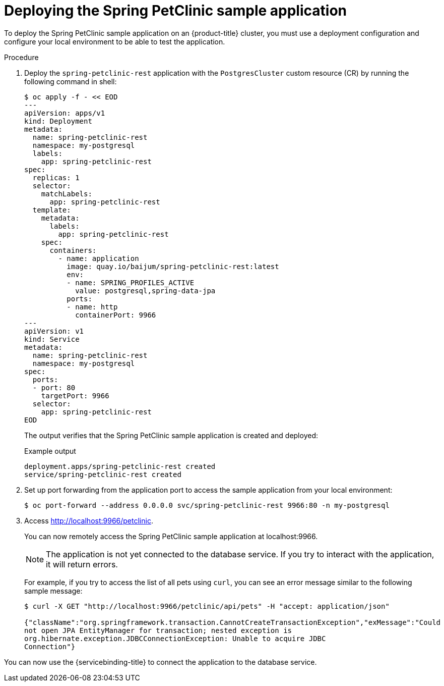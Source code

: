 :_content-type: PROCEDURE
[id="sbo-deploying-the-spring-petclinic-sample-application_{context}"]
= Deploying the Spring PetClinic sample application

To deploy the Spring PetClinic sample application on an {product-title} cluster, you must use a deployment configuration and configure your local environment to be able to test the application.

[discrete]
.Procedure

. Deploy the `spring-petclinic-rest` application with the `PostgresCluster` custom resource (CR) by running the following command in shell:
+
----
$ oc apply -f - << EOD
---
apiVersion: apps/v1
kind: Deployment
metadata:
  name: spring-petclinic-rest
  namespace: my-postgresql
  labels:
    app: spring-petclinic-rest
spec:
  replicas: 1
  selector:
    matchLabels:
      app: spring-petclinic-rest
  template:
    metadata:
      labels:
        app: spring-petclinic-rest
    spec:
      containers:
        - name: application
          image: quay.io/baijum/spring-petclinic-rest:latest
          env:
          - name: SPRING_PROFILES_ACTIVE
            value: postgresql,spring-data-jpa
          ports:
          - name: http
            containerPort: 9966
---
apiVersion: v1
kind: Service
metadata:
  name: spring-petclinic-rest
  namespace: my-postgresql
spec:
  ports:
  - port: 80
    targetPort: 9966
  selector:
    app: spring-petclinic-rest
EOD
----
+
The output verifies that the Spring PetClinic sample application is created and deployed:
+
.Example output
----
deployment.apps/spring-petclinic-rest created
service/spring-petclinic-rest created
----

. Set up port forwarding from the application port to access the sample application from your local environment:
+
----
$ oc port-forward --address 0.0.0.0 svc/spring-petclinic-rest 9966:80 -n my-postgresql
----

. Access link:http://localhost:9966/petclinic[http://localhost:9966/petclinic].
+
You can now remotely access the Spring PetClinic sample application at localhost:9966.
+
[NOTE]
====
The application is not yet connected to the database service. If you try to interact with the application, it will return errors.
====
+
For example, if you try to access the list of all pets using `curl`, you can see an error message similar to the following sample message:
+
----
$ curl -X GET "http://localhost:9966/petclinic/api/pets" -H "accept: application/json"

{"className":"org.springframework.transaction.CannotCreateTransactionException","exMessage":"Could
not open JPA EntityManager for transaction; nested exception is
org.hibernate.exception.JDBCConnectionException: Unable to acquire JDBC
Connection"}
----

You can now use the {servicebinding-title} to connect the application to the database service.
